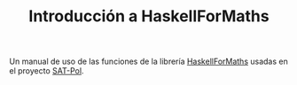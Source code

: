 #+TITLE: Introducción a HaskellForMaths
 
Un manual de uso de las funciones de la librería [[https://hackage.haskell.org/package/HaskellForMaths-0.4.8][HaskellForMaths]] usadas en el
proyecto [[https://github.com/DanielRodCha/SAT-Pol][SAT-Pol]].
